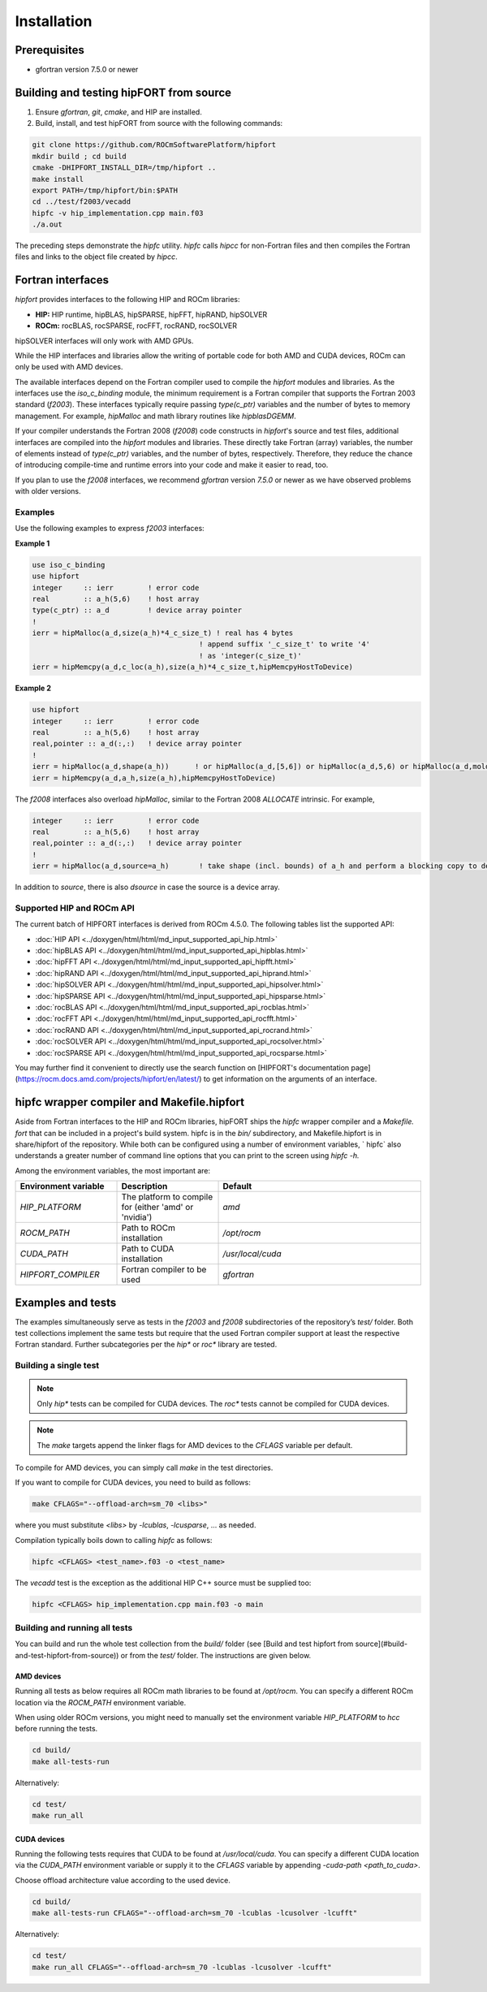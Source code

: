.. meta::
  :description: Install rocDecode
  :keywords: install, rocDecode, AMD, ROCm

*********************************
Installation
*********************************


Prerequisites
===============

* gfortran version 7.5.0 or newer

Building and testing hipFORT from source
==========================================

1. Ensure `gfortran`, `git`, `cmake`, and HIP are installed.
2. Build, install, and test hipFORT from source with the following commands:

.. code-block:: 

        git clone https://github.com/ROCmSoftwarePlatform/hipfort
        mkdir build ; cd build
        cmake -DHIPFORT_INSTALL_DIR=/tmp/hipfort ..
        make install
        export PATH=/tmp/hipfort/bin:$PATH
        cd ../test/f2003/vecadd
        hipfc -v hip_implementation.cpp main.f03
        ./a.out



.. note::
    
The preceding steps demonstrate the `hipfc` utility. `hipfc` calls `hipcc` for non-Fortran files and then compiles the Fortran files and links to the object file created by `hipcc`.

Fortran interfaces
===================

`hipfort` provides interfaces to the following HIP and ROCm libraries:

* **HIP:**   HIP runtime, hipBLAS, hipSPARSE, hipFFT, hipRAND, hipSOLVER

* **ROCm:** rocBLAS, rocSPARSE, rocFFT, rocRAND, rocSOLVER

.. note:: 

hipSOLVER interfaces will only work with AMD GPUs.

While the HIP interfaces and libraries allow the writing of portable code for both AMD and CUDA devices, ROCm can only be used with AMD devices.

The available interfaces depend on the Fortran compiler used to compile the `hipfort` modules and libraries. As the interfaces use the `iso_c_binding` module, the minimum requirement is a Fortran compiler that supports the Fortran 2003 standard (`f2003`). These interfaces typically require passing `type(c_ptr)` variables and the number of bytes to memory management. For example, `hipMalloc` and math library routines like `hipblasDGEMM`.

If your compiler understands the Fortran 2008 (`f2008`) code constructs in `hipfort`'s source and test files, additional interfaces are compiled into the `hipfort` modules and libraries. 
These directly take Fortran (array) variables, the number of elements instead of `type(c_ptr)` variables, and the number of bytes, respectively. Therefore, they reduce the chance of introducing compile-time and runtime errors into your code and make it easier to read, too.

.. note:: 

If you plan to use the `f2008` interfaces, we recommend `gfortran` version `7.5.0` or newer as we have observed problems with older versions.

Examples
--------

Use the following examples to express `f2003` interfaces:

**Example 1**


.. code-block:: 

    use iso_c_binding
    use hipfort
    integer     :: ierr        ! error code
    real        :: a_h(5,6)    ! host array
    type(c_ptr) :: a_d         ! device array pointer
    !
    ierr = hipMalloc(a_d,size(a_h)*4_c_size_t) ! real has 4 bytes
                                           ! append suffix '_c_size_t' to write '4' 
                                           ! as 'integer(c_size_t)'
    ierr = hipMemcpy(a_d,c_loc(a_h),size(a_h)*4_c_size_t,hipMemcpyHostToDevice)


**Example 2**

.. code-block::

        use hipfort
        integer     :: ierr        ! error code
        real        :: a_h(5,6)    ! host array
        real,pointer :: a_d(:,:)   ! device array pointer
        !
        ierr = hipMalloc(a_d,shape(a_h))      ! or hipMalloc(a_d,[5,6]) or hipMalloc(a_d,5,6) or hipMalloc(a_d,mold=a_h)
        ierr = hipMemcpy(a_d,a_h,size(a_h),hipMemcpyHostToDevice)



.. note::

The `f2008` interfaces also overload `hipMalloc`, similar to the Fortran 2008 `ALLOCATE` intrinsic. For example,

.. code-block:: 

        integer     :: ierr        ! error code
        real        :: a_h(5,6)    ! host array
        real,pointer :: a_d(:,:)   ! device array pointer
        !
        ierr = hipMalloc(a_d,source=a_h)       ! take shape (incl. bounds) of a_h and perform a blocking copy to device

In addition to `source`, there is also `dsource` in case the source is a device array.

Supported HIP and ROCm API
---------------------------

The current batch of HIPFORT interfaces is derived from ROCm 4.5.0. The following tables list the supported API:

* :doc:`HIP API <../doxygen/html/html/md_input_supported_api_hip.html>`
* :doc:`hipBLAS API <../doxygen/html/html/md_input_supported_api_hipblas.html>` 
* :doc:`hipFFT API <../doxygen/html/html/md_input_supported_api_hipfft.html>` 
* :doc:`hipRAND API <../doxygen/html/html/md_input_supported_api_hiprand.html>`
* :doc:`hipSOLVER API <../doxygen/html/html/md_input_supported_api_hipsolver.html>`
* :doc:`hipSPARSE API <../doxygen/html/html/md_input_supported_api_hipsparse.html>`
* :doc:`rocBLAS API <../doxygen/html/html/md_input_supported_api_rocblas.html>`
* :doc:`rocFFT API <../doxygen/html/html/md_input_supported_api_rocfft.html>`
* :doc:`rocRAND API <../doxygen/html/html/md_input_supported_api_rocrand.html>`
* :doc:`rocSOLVER API <../doxygen/html/html/md_input_supported_api_rocsolver.html>`
* :doc:`rocSPARSE API <../doxygen/html/html/md_input_supported_api_rocsparse.html>`


You may further find it convenient to directly use the search function on [HIPFORT's documentation page](https://rocm.docs.amd.com/projects/hipfort/en/latest/) to get information on the arguments of an interface.

hipfc wrapper compiler and Makefile.hipfort
================================================

Aside from Fortran interfaces to the HIP and ROCm libraries, hipFORT ships the `hipfc` wrapper compiler and a `Makefile. fort` that can be included in a project's build system. hipfc is in the `bin/` subdirectory, and Makefile.hipfort is in share/hipfort of the repository. While both can be configured using a number of environment variables, ` hipfc` also understands a greater number of command line options that you can print to the screen using `hipfc -h.`

Among the environment variables, the most important are:

.. list-table::
   :widths: 25 25 50
   :header-rows: 1

   * - Environment variable
     - Description
     - Default
   * - `HIP_PLATFORM` 
     - The platform to compile for (either 'amd' or 'nvidia')
     - `amd` 
   * - `ROCM_PATH`
     - Path to ROCm installation
     - `/opt/rocm`
   * - `CUDA_PATH` 
     - Path to CUDA installation
     - `/usr/local/cuda` 
   * - `HIPFORT_COMPILER` 
     -  Fortran compiler to be used
     - `gfortran`


Examples and tests
====================

The examples simultaneously serve as tests in the `f2003` and `f2008` subdirectories of the repository’s `test/` folder. Both test collections implement the same tests but require that the used Fortran compiler support at least the respective Fortran standard. Further subcategories per the `hip*` or `roc*` library are tested.

Building a single test
-----------------------

.. note:: 

        Only `hip*` tests can be compiled for CUDA devices. The `roc*` tests cannot be compiled for CUDA devices. 

.. note::

        The `make` targets append the linker flags for AMD devices to the `CFLAGS` variable per default.


To compile for AMD devices, you can simply call `make` in the test directories.

If you want to compile for CUDA devices, you need to build as follows:

.. code-block::

        make CFLAGS="--offload-arch=sm_70 <libs>"


where you must substitute `<libs>` by `-lcublas`, `-lcusparse`, ... as needed.

Compilation typically boils down to calling `hipfc` as follows:

.. code-block::

        hipfc <CFLAGS> <test_name>.f03 -o <test_name>


The `vecadd` test is the exception as the additional HIP C++ source must be supplied too:

.. code-block::

        hipfc <CFLAGS> hip_implementation.cpp main.f03 -o main


Building and running all tests
-------------------------------

You can build and run the whole test collection from the `build/` folder (see [Build and test hipfort from source](#build-and-test-hipfort-from-source)) or
from the `test/` folder. The instructions are given below.

AMD devices
############

Running all tests as below requires all ROCm math libraries to be found at `/opt/rocm`. You can specify a different ROCm location via the `ROCM_PATH` environment variable.

.. note::

When using older ROCm versions, you might need to manually set the environment variable `HIP_PLATFORM` to `hcc` before running the tests.

.. code-block::

        cd build/
        make all-tests-run


Alternatively:

.. code-block::

        cd test/
        make run_all


CUDA devices
##############

.. note::

Running the following tests requires that CUDA to be found at `/usr/local/cuda`. You can specify a different CUDA location via the `CUDA_PATH` environment variable or supply it to the `CFLAGS` variable by appending `-cuda-path <path_to_cuda>`. 

.. note::

Choose offload architecture value according to the used device.

.. code-block::

        cd build/
        make all-tests-run CFLAGS="--offload-arch=sm_70 -lcublas -lcusolver -lcufft"


Alternatively:

.. code-block::

        cd test/
        make run_all CFLAGS="--offload-arch=sm_70 -lcublas -lcusolver -lcufft"


